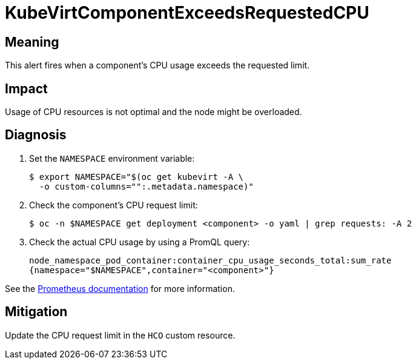 // Module included in the following assemblies:
//
// * virt/logging_events_monitoring/virt-runbooks.adoc

:_content-type: REFERENCE
[id="virt-runbook-kubevirtcomponentexceedsrequestedcpu_{context}"]
= KubeVirtComponentExceedsRequestedCPU

// Edited by apinnick, Nov 2022

[discrete]
[id="meaning-kubevirtcomponentexceedsrequestedcpu_{context}"]
== Meaning

This alert fires when a component's CPU usage exceeds the requested limit.

[discrete]
[id="impact-kubevirtcomponentexceedsrequestedcpu_{context}"]
== Impact

Usage of CPU resources is not optimal and the node might be overloaded.

[discrete]
[id="diagnosis-kubevirtcomponentexceedsrequestedcpu_{context}"]
== Diagnosis

. Set the `NAMESPACE` environment variable:
+
[source,terminal]
----
$ export NAMESPACE="$(oc get kubevirt -A \
  -o custom-columns="":.metadata.namespace)"
----

. Check the component's CPU request limit:
+
[source,terminal]
----
$ oc -n $NAMESPACE get deployment <component> -o yaml | grep requests: -A 2
----

. Check the actual CPU usage by using a PromQL query:
+
[source,text]
----
node_namespace_pod_container:container_cpu_usage_seconds_total:sum_rate
{namespace="$NAMESPACE",container="<component>"}
----

See the
link:https://prometheus.io/docs/prometheus/latest/querying/basics/[Prometheus documentation]
for more information.

[discrete]
[id="mitigation-kubevirtcomponentexceedsrequestedcpu_{context}"]
== Mitigation

Update the CPU request limit in the `HCO` custom resource.

